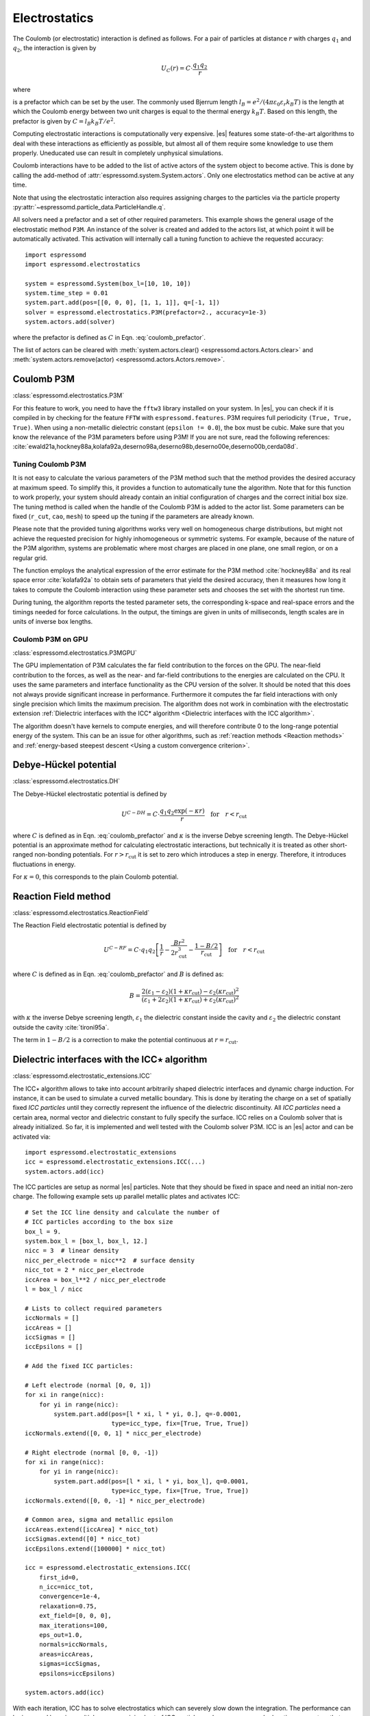 .. _Electrostatics:

Electrostatics
==============

The Coulomb (or electrostatic) interaction is defined as
follows. For a pair of particles at distance :math:`r` with charges
:math:`q_1` and :math:`q_2`, the interaction is given by

.. math:: U_C(r)=C \cdot \frac{q_1 q_2}{r}

where

.. math::
   C=\frac{1}{4\pi \varepsilon_0 \varepsilon_r}
   :label: coulomb_prefactor

is a prefactor which can be set by the user. The commonly used Bjerrum length
:math:`l_B = e^2 / (4 \pi \varepsilon_0 \varepsilon_r k_B T)` is the length at
which the Coulomb energy between two unit charges is equal to the thermal
energy :math:`k_B T`.
Based on this length, the prefactor is given by :math:`C=l_B k_B T / e^2`.

Computing electrostatic interactions is computationally very expensive.
|es| features some state-of-the-art algorithms to deal with these
interactions as efficiently as possible, but almost all of them require
some knowledge to use them properly. Uneducated use can result in
completely unphysical simulations.

Coulomb interactions have to be added to the list of active actors of the system object to become
active. This is done by calling the add-method of :attr:`espressomd.system.System.actors`.
Only one electrostatics method can be active at any time.

Note that using the electrostatic interaction also requires assigning charges to
the particles via the particle property
:py:attr:`~espressomd.particle_data.ParticleHandle.q`.

All solvers need a prefactor and a set of other required parameters.
This example shows the general usage of the electrostatic method ``P3M``.
An instance of the solver is created and added to the actors list, at which
point it will be automatically activated. This activation will internally
call a tuning function to achieve the requested accuracy::

    import espressomd
    import espressomd.electrostatics

    system = espressomd.System(box_l=[10, 10, 10])
    system.time_step = 0.01
    system.part.add(pos=[[0, 0, 0], [1, 1, 1]], q=[-1, 1])
    solver = espressomd.electrostatics.P3M(prefactor=2., accuracy=1e-3)
    system.actors.add(solver)

where the prefactor is defined as :math:`C` in Eqn. :eq:`coulomb_prefactor`.

The list of actors can be cleared with
:meth:`system.actors.clear() <espressomd.actors.Actors.clear>` and
:meth:`system.actors.remove(actor) <espressomd.actors.Actors.remove>`.


.. _Coulomb P3M:

Coulomb P3M
-----------

:class:`espressomd.electrostatics.P3M`

For this feature to work, you need to have the ``fftw3`` library
installed on your system. In |es|, you can check if it is compiled in by
checking for the feature ``FFTW`` with ``espressomd.features``.
P3M requires full periodicity ``(True, True, True)``. When using a non-metallic dielectric
constant (``epsilon != 0.0``), the box must be cubic.
Make sure that you know the relevance of the P3M parameters before using P3M!
If you are not sure, read the following references:
:cite:`ewald21a,hockney88a,kolafa92a,deserno98a,deserno98b,deserno00e,deserno00b,cerda08d`.

.. _Tuning Coulomb P3M:

Tuning Coulomb P3M
~~~~~~~~~~~~~~~~~~

It is not easy to calculate the various parameters of the P3M method
such that the method provides the desired accuracy at maximum speed. To
simplify this, it provides a function to automatically tune the algorithm.
Note that for this function to work properly, your system should already
contain an initial configuration of charges and the correct initial box size.
The tuning method is called when the handle of the Coulomb P3M is added to
the actor list. Some parameters can be fixed (``r_cut``, ``cao``, ``mesh``)
to speed up the tuning if the parameters are already known.

Please note that the provided tuning algorithms works very well on
homogeneous charge distributions, but might not achieve the requested
precision for highly inhomogeneous or symmetric systems. For example,
because of the nature of the P3M algorithm, systems are problematic
where most charges are placed in one plane, one small region, or on a
regular grid.

The function employs the analytical expression of the error estimate for
the P3M method :cite:`hockney88a` and its real space error :cite:`kolafa92a` to
obtain sets of parameters that yield the desired accuracy, then it measures how
long it takes to compute the Coulomb interaction using these parameter sets and
chooses the set with the shortest run time.

During tuning, the algorithm reports the tested parameter sets,
the corresponding k-space and real-space errors and the timings needed
for force calculations. In the output, the timings are given in units of
milliseconds, length scales are in units of inverse box lengths.

.. _Coulomb P3M on GPU:

Coulomb P3M on GPU
~~~~~~~~~~~~~~~~~~

:class:`espressomd.electrostatics.P3MGPU`

The GPU implementation of P3M calculates the far field contribution to the
forces on the GPU. The near-field contribution to the forces, as well as the
near- and far-field contributions to the energies are calculated on the CPU.
It uses the same parameters
and interface functionality as the CPU version of the solver.
It should be noted that this does not always provide significant
increase in performance. Furthermore it computes the far field interactions
with only single precision which limits the maximum precision.
The algorithm does not work in combination with the electrostatic extension
:ref:`Dielectric interfaces with the ICC* algorithm <Dielectric interfaces with the ICC algorithm>`.

The algorithm doesn't have kernels to compute energies, and will therefore
contribute 0 to the long-range potential energy of the system. This can be
an issue for other algorithms, such as :ref:`reaction methods <Reaction methods>`
and :ref:`energy-based steepest descent <Using a custom convergence criterion>`.

.. _Debye-Hückel potential:

Debye-Hückel potential
----------------------

:class:`espressomd.electrostatics.DH`

The Debye-Hückel electrostatic potential is defined by

.. math:: U^{C-DH} = C \cdot \frac{q_1 q_2 \exp(-\kappa r)}{r}\quad \mathrm{for}\quad r<r_{\mathrm{cut}}

where :math:`C` is defined as in Eqn. :eq:`coulomb_prefactor` and
:math:`\kappa` is the inverse Debye screening length.
The Debye-Hückel potential is an approximate method for calculating
electrostatic interactions, but technically it is treated as other
short-ranged non-bonding potentials. For :math:`r > r_{\textrm{cut}}` it is
set to zero which introduces a step in energy. Therefore, it introduces
fluctuations in energy.

For :math:`\kappa = 0`, this corresponds to the plain Coulomb potential.

.. _Reaction Field method:

Reaction Field method
---------------------

:class:`espressomd.electrostatics.ReactionField`

The Reaction Field electrostatic potential is defined by

.. math:: U^{C-RF} = C \cdot q_1 q_2 \left[\frac{1}{r} - \frac{B r^2}{2r_{\mathrm{cut}}^3} - \frac{1 - B/2}{r_{\mathrm{cut}}}\right] \quad \mathrm{for}\quad r<r_{\mathrm{cut}}

where :math:`C` is defined as in Eqn. :eq:`coulomb_prefactor` and :math:`B`
is defined as:

.. math:: B = \frac{2(\varepsilon_1 - \varepsilon_2)(1 + \kappa r_{\mathrm{cut}}) - \varepsilon_2 (\kappa r_{\mathrm{cut}})^2}{(\varepsilon_1 + 2\varepsilon_2)(1 + \kappa r_{\mathrm{cut}}) + \varepsilon_2 (\kappa r_{\mathrm{cut}})^2}

with :math:`\kappa` the inverse Debye screening length, :math:`\varepsilon_1` the dielectric
constant inside the cavity and :math:`\varepsilon_2` the dielectric constant
outside the cavity :cite:`tironi95a`.

The term in :math:`1 - B/2` is a correction to make the
potential continuous at :math:`r = r_{\mathrm{cut}}`.


.. _Dielectric interfaces with the ICC algorithm:

Dielectric interfaces with the ICC\ :math:`\star` algorithm
-----------------------------------------------------------

:class:`espressomd.electrostatic_extensions.ICC`

The ICC\ :math:`\star` algorithm allows to take into account arbitrarily shaped
dielectric interfaces and dynamic charge induction. For instance, it can be
used to simulate a curved metallic boundary. This is done by iterating the
charge on a set of spatially fixed *ICC particles* until they correctly
represent the influence of the dielectric discontinuity. All *ICC particles*
need a certain area, normal vector and dielectric constant to fully specify the
surface. ICC relies on a Coulomb solver that is already initialized. So far, it
is implemented and well tested with the Coulomb solver P3M. ICC is an |es|
actor and can be activated via::

    import espressomd.electrostatic_extensions
    icc = espressomd.electrostatic_extensions.ICC(...)
    system.actors.add(icc)

The ICC particles are setup as normal |es| particles. Note that they should
be fixed in space and need an initial non-zero charge. The following example
sets up parallel metallic plates and activates ICC::

    # Set the ICC line density and calculate the number of
    # ICC particles according to the box size
    box_l = 9.
    system.box_l = [box_l, box_l, 12.]
    nicc = 3  # linear density
    nicc_per_electrode = nicc**2  # surface density
    nicc_tot = 2 * nicc_per_electrode
    iccArea = box_l**2 / nicc_per_electrode
    l = box_l / nicc

    # Lists to collect required parameters
    iccNormals = []
    iccAreas = []
    iccSigmas = []
    iccEpsilons = []

    # Add the fixed ICC particles:

    # Left electrode (normal [0, 0, 1])
    for xi in range(nicc):
        for yi in range(nicc):
            system.part.add(pos=[l * xi, l * yi, 0.], q=-0.0001,
                            type=icc_type, fix=[True, True, True])
    iccNormals.extend([0, 0, 1] * nicc_per_electrode)

    # Right electrode (normal [0, 0, -1])
    for xi in range(nicc):
        for yi in range(nicc):
            system.part.add(pos=[l * xi, l * yi, box_l], q=0.0001,
                            type=icc_type, fix=[True, True, True])
    iccNormals.extend([0, 0, -1] * nicc_per_electrode)

    # Common area, sigma and metallic epsilon
    iccAreas.extend([iccArea] * nicc_tot)
    iccSigmas.extend([0] * nicc_tot)
    iccEpsilons.extend([100000] * nicc_tot)

    icc = espressomd.electrostatic_extensions.ICC(
        first_id=0,
        n_icc=nicc_tot,
        convergence=1e-4,
        relaxation=0.75,
        ext_field=[0, 0, 0],
        max_iterations=100,
        eps_out=1.0,
        normals=iccNormals,
        areas=iccAreas,
        sigmas=iccSigmas,
        epsilons=iccEpsilons)

    system.actors.add(icc)


With each iteration, ICC has to solve electrostatics which can severely slow
down the integration. The performance can be improved by using multiple cores,
a minimal set of ICC particles and convergence and relaxation parameters that
result in a minimal number of iterations. Also please make sure to read the
corresponding articles, mainly :cite:`arnold13a,tyagi10a,kesselheim11a` before
using it.

.. _Electrostatic Layer Correction (ELC):

Electrostatic Layer Correction (ELC)
------------------------------------

:class:`espressomd.electrostatics.ELC`

*ELC* is an extension of the P3M electrostatics solver for explicit 2D periodic
systems. It can account for different dielectric jumps on both sides of the
non-periodic direction. In more detail, it is a special procedure that
converts a 3D electrostatic method to a 2D method in computational order N.
The periodicity has to be set to ``(True, True, True)``. *ELC* cancels the electrostatic
contribution of the periodic replica in **z-direction**. Make sure that you
read the papers on *ELC* (:cite:`arnold02c,dejoannis02a,tyagi08a`) before using it.
See :ref:`ELC theory` for more details.

Usage notes:

* The non-periodic direction is always the **z-direction**.

* The method relies on a slab of the simulation box perpendicular to the
  z-direction not to contain particles. The size in z-direction of this slab
  is controlled by the ``gap_size`` parameter. The user has to ensure that
  no particles enter this region by means of constraints or by fixing the
  particles' z-coordinate. When particles enter the slab of the specified
  size, an error will be thrown.

*ELC* is an |es| actor and is used with::

    import espressomd.electrostatics
    p3m = espressomd.electrostatics.P3M(prefactor=1, accuracy=1e-4)
    elc = espressomd.electrostatics.ELC(actor=p3m, gap_size=box_l * 0.2, maxPWerror=1e-3)
    system.actors.add(elc)

Although it is technically feasible to remove ``elc`` from the list of actors
and then to add the ``p3m`` object, it is not recommended because the P3M
parameters are mutated by *ELC*, e.g. the ``epsilon`` is made metallic.
It is safer to instantiate a new P3M object instead of recycling one that
has been adapted by *ELC*.

*ELC* can also be used to simulate 2D periodic systems with image charges,
specified by dielectric contrasts on the non-periodic boundaries
(:cite:`tyagi08a`). This is achieved by setting the dielectric jump from the
simulation region (*middle*) to *bottom* (at :math:`z=0`) and from *middle* to
*top* (at :math:`z = L_z - h`), where :math:`L_z` denotes the box length in
:math:`z`-direction and :math:`h` the gap size. The corresponding expressions
are :math:`\Delta_t=\frac{\varepsilon_m-\varepsilon_t}{\varepsilon_m+\varepsilon_t}`
and :math:`\Delta_b=\frac{\varepsilon_m-\varepsilon_b}{\varepsilon_m+\varepsilon_b}`::

    elc = espressomd.electrostatics.ELC(actor=p3m, gap_size=box_l * 0.2, maxPWerror=1e-3,
                                        delta_mid_top=0.9, delta_mid_bot=0.1)

The fully metallic case :math:`\Delta_t=\Delta_b=-1` would lead to divergence
of the forces/energies in *ELC* and is therefore only possible with the
``const_pot`` option.

Toggle ``const_pot`` on to maintain a constant electric potential difference
``pot_diff`` between the xy-planes at :math:`z=0` and :math:`z = L_z - h`::

    elc = espressomd.electrostatics.ELC(actor=p3m, gap_size=box_l * 0.2, maxPWerror=1e-3,
                                        const_pot=True, delta_mid_bot=100.0)

This is done by countering the total dipole moment of the system with the
electric field :math:`E_{\textrm{induced}}` and superposing a homogeneous
electric field :math:`E_{\textrm{applied}} = \frac{U}{L}` to retain :math:`U`.
This mimics the induction of surface charges
:math:`\pm\sigma = E_{\textrm{induced}} \cdot \varepsilon_0`
for planar electrodes at :math:`z=0` and :math:`z=L_z - h` in a capacitor
connected to a battery with voltage ``pot_diff``.


.. _MMM1D:

MMM1D
-----

:class:`espressomd.electrostatics.MMM1D`

.. note::
    Required features: ``ELECTROSTATICS`` for MMM1D, the GPU version
    additionally needs the features ``CUDA`` and ``MMM1D_GPU``.

Please cite :cite:`arnold05b` when using MMM1D. See :ref:`MMM1D theory` for
the details.

MMM1D is used with::

    import espressomd.electrostatics
    mmm1d = espressomd.electrostatics.MMM1D(prefactor=C, far_switch_radius=fr,
                                            maxPWerror=err, tune=False, bessel_cutoff=bc)
    mmm1d = espressomd.electrostatics.MMM1D(prefactor=C, maxPWerror=err)

where the prefactor :math:`C` is defined in Eqn. :eq:`coulomb_prefactor`.
MMM1D requires for systems with periodicity (0 0 1) and the N-squared
cell system (see section :ref:`Cell systems`). The first form sets parameters
manually. The switch radius determines at which xy-distance the force
calculation switches from the near to the far formula. The Bessel cutoff
does not need to be specified as it is automatically determined from the
particle distances and maximal pairwise error. The second tuning form
just takes the maximal pairwise error and tries out a lot of switching
radii to find out the fastest one. If this takes too long, you can
change the value of the ``timings`` argument of the
:class:`~espressomd.electrostatics.MMM1D` class,
which controls the number of test force calculations.

.. _MMM1D on GPU:

MMM1D on GPU
~~~~~~~~~~~~

:class:`espressomd.electrostatics.MMM1DGPU`

MMM1D is also available in a GPU implementation. Unlike its CPU
counterpart, it does not need the N-squared cell system.

::

    import espressomd.electrostatics
    mmm1d = espressomd.electrostatics.MMM1DGPU(prefactor=C, far_switch_radius=fr,
                                               maxPWerror=err, tune=False, bessel_cutoff=bc)
    mmm1d = espressomd.electrostatics.MMM1DGPU(prefactor=C, maxPWerror=err)

The first form sets parameters manually. The switch radius determines at which
xy-distance the force calculation switches from the near to the far
formula. If the Bessel cutoff is not explicitly given, it is determined
from the maximal pairwise error, otherwise this error only counts for
the near formula. The second tuning form just takes the maximal pairwise
error and tries out a lot of switching radii to find out the fastest one.

For details on the MMM family of algorithms, refer to appendix
:ref:`The MMM family of algorithms`.


.. _ScaFaCoS electrostatics:

ScaFaCoS electrostatics
-----------------------

:class:`espressomd.electrostatics.Scafacos`

|es| can use the methods from the ScaFaCoS *Scalable fast Coulomb solvers*
library. The specific methods available depend on the compile-time options of
the library, and can be queried with
:meth:`espressomd.electrostatics.Scafacos.get_available_methods`.

To use ScaFaCoS, create an instance of :class:`~espressomd.electrostatics.Scafacos`
and add it to the list of active actors. Three parameters have to be specified:
``prefactor`` (as defined in :eq:`coulomb_prefactor`), ``method_name``,
``method_params``. The method-specific parameters are described in the
ScaFaCoS manual. In addition, methods supporting tuning have a parameter
``tolerance_field`` which sets the desired root mean square accuracy for
the electric field.

To use a specific electrostatics solver from ScaFaCoS for your system,
e.g. ``ewald``, set its cutoff to :math:`1.5` and tune the other parameters
for an accuracy of :math:`10^{-3}`::

   import espressomd.electrostatics
   scafacos = espressomd.electrostatics.Scafacos(
      prefactor=1, method_name="ewald",
      method_params={"ewald_r_cut": 1.5, "tolerance_field": 1e-3})
   system.actors.add(scafacos)

For details of the various methods and their parameters please refer to
the ScaFaCoS manual. To use this feature, ScaFaCoS has to be built as a
shared library.
